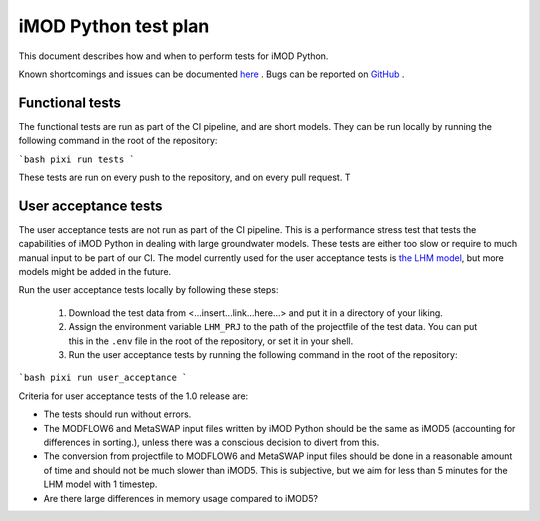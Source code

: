 iMOD Python test plan
=====================

This document describes how and when to perform tests for iMOD Python.

Known shortcomings and issues can be documented `here
<https://deltares.github.io/imod-python/faq/known-issues.html>`_ . Bugs can be
reported on `GitHub <https://github.com/Deltares/imod-python/issues>`_ .

Functional tests
----------------

The functional tests are run as part of the CI pipeline, and are short models.
They can be run locally by running the following command in the root of the
repository:

```bash
pixi run tests
```

These tests are run on every push to the repository, and on every pull request. T

User acceptance tests
---------------------

The user acceptance tests are not run as part of the CI pipeline. This is a
performance stress test that tests the capabilities of iMOD Python in dealing
with large groundwater models. These tests are either too slow or require to
much manual input to be part of our CI. The model currently used for the user
acceptance tests is `the LHM model <https://nhi.nu/modellen/lhm/>`_, but more
models might be added in the future.

Run the user acceptance tests locally by following these steps:

  1. Download the test data from <...insert...link...here...> and put it in a
     directory of your liking.
  2. Assign the environment variable ``LHM_PRJ`` to the path of the projectfile
     of the test data. You can put this in the ``.env`` file in the root of the
     repository, or set it in your shell.
  3. Run the user acceptance tests by running the following command in the root 
     of the repository:

```bash
pixi run user_acceptance
```

Criteria for user acceptance tests of the 1.0 release are:

* The tests should run without errors.
* The MODFLOW6 and MetaSWAP input files written by iMOD Python should be the
  same as iMOD5 (accounting for differences in sorting.), unless there was a
  conscious decision to divert from this.
* The conversion from projectfile to MODFLOW6 and MetaSWAP input files should be
  done in a reasonable amount of time and should not be much slower than iMOD5.
  This is subjective, but we aim for less than 5 minutes for the LHM model with
  1 timestep.
* Are there large differences in memory usage compared to iMOD5? 

